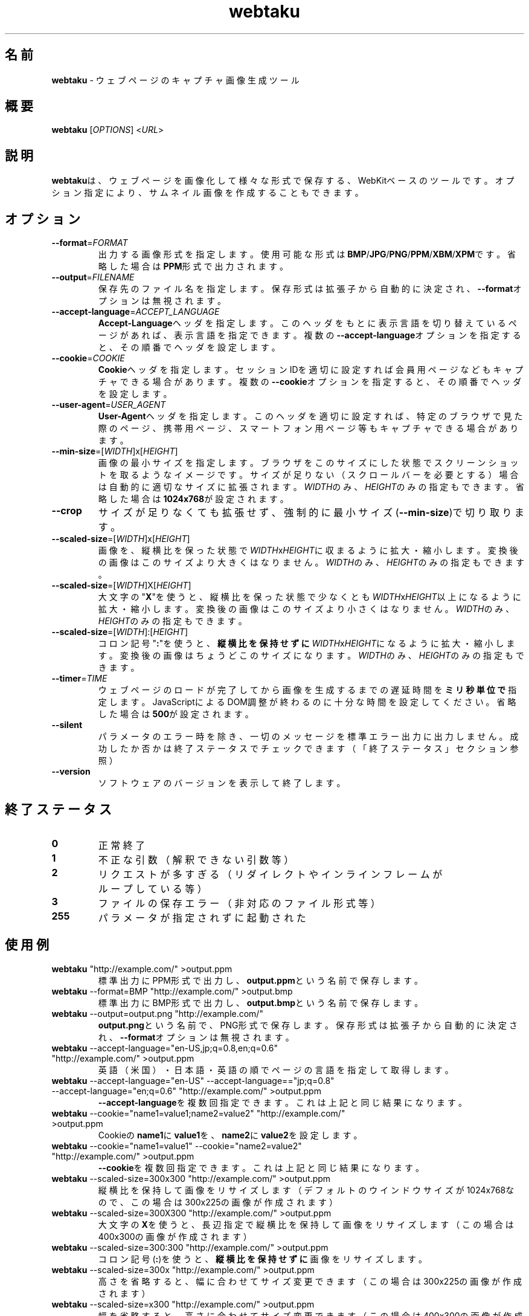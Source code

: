 .TH webtaku 1 "2013年03月01日" "shimataro" "ユーティリティ"


.\"========================================
.SH 名前
\fBwebtaku\fR \- ウェブページのキャプチャ画像生成ツール


.\"========================================
.SH 概要
\fBwebtaku\fR [\fIOPTIONS\fR] <\fIURL\fR>


.\"========================================
.SH 説明
\fBwebtaku\fRは、ウェブページを画像化して様々な形式で保存する、WebKitベースのツールです。
オプション指定により、サムネイル画像を作成することもできます。


.\"========================================
.SH オプション
.TP
\fB\-\-format\fR=\fIFORMAT\fR
出力する画像形式を指定します。
使用可能な形式は\fBBMP\fR/\fBJPG\fR/\fBPNG\fR/\fBPPM\fR/\fBXBM\fR/\fBXPM\fRです。
省略した場合は\fBPPM\fR形式で出力されます。

.TP
\fB\-\-output\fR=\fIFILENAME\fR
保存先のファイル名を指定します。
保存形式は拡張子から自動的に決定され、\fB\-\-format\fRオプションは無視されます。

.TP
\fB\-\-accept\-language\fR=\fIACCEPT_LANGUAGE\fR
\fBAccept\-Language\fRヘッダを指定します。
このヘッダをもとに表示言語を切り替えているページがあれば、表示言語を指定できます。
複数の\fB\-\-accept\-language\fRオプションを指定すると、その順番でヘッダを設定します。

.TP
\fB\-\-cookie\fR=\fICOOKIE\fR
\fBCookie\fRヘッダを指定します。
セッションIDを適切に設定すれば会員用ページなどもキャプチャできる場合があります。
複数の\fB\-\-cookie\fRオプションを指定すると、その順番でヘッダを設定します。

.TP
\fB\-\-user\-agent\fR=\fIUSER_AGENT\fR
\fBUser\-Agent\fRヘッダを指定します。
このヘッダを適切に設定すれば、特定のブラウザで見た際のページ、携帯用ページ、スマートフォン用ページ等もキャプチャできる場合があります。

.TP
\fB\-\-min\-size\fR=[\fIWIDTH\fR]x[\fIHEIGHT\fR]
画像の最小サイズを指定します。
ブラウザをこのサイズにした状態でスクリーンショットを取るようなイメージです。
サイズが足りない（スクロールバーを必要とする）場合は自動的に適切なサイズに拡張されます。
\fIWIDTH\fRのみ、\fIHEIGHT\fRのみの指定もできます。
省略した場合は\fB1024x768\fRが設定されます。

.TP
\fB\-\-crop\fR
サイズが足りなくても拡張せず、強制的に最小サイズ(\fB\-\-min\-size\fR)で切り取ります。

.TP
\fB\-\-scaled\-size\fR=[\fIWIDTH\fR]x[\fIHEIGHT\fR]
画像を、縦横比を保った状態で\fIWIDTH\fRx\fIHEIGHT\fRに収まるように拡大・縮小します。
変換後の画像はこのサイズより大きくはなりません。
\fIWIDTH\fRのみ、\fIHEIGHT\fRのみの指定もできます。

.TP
\fB\-\-scaled\-size\fR=[\fIWIDTH\fR]X[\fIHEIGHT\fR]
大文字の"\fBX\fR"を使うと、縦横比を保った状態で少なくとも\fIWIDTH\fRx\fIHEIGHT\fR以上になるように拡大・縮小します。
変換後の画像はこのサイズより小さくはなりません。
\fIWIDTH\fRのみ、\fIHEIGHT\fRのみの指定もできます。

.TP
\fB\-\-scaled\-size\fR=[\fIWIDTH\fR]:[\fIHEIGHT\fR]
コロン記号"\fB:\fR"を使うと、\fB縦横比を保持せずに\fR\fIWIDTH\fRx\fIHEIGHT\fRになるように拡大・縮小します。
変換後の画像はちょうどこのサイズになります。
\fIWIDTH\fRのみ、\fIHEIGHT\fRのみの指定もできます。

.TP
\fB\-\-timer\fR=\fITIME\fR
ウェブページのロードが完了してから画像を生成するまでの遅延時間を\fBミリ秒単位で\fR指定します。
JavaScriptによるDOM調整が終わるのに十分な時間を設定してください。
省略した場合は\fB500\fRが設定されます。

.TP
\fB\-\-silent\fR
パラメータのエラー時を除き、一切のメッセージを標準エラー出力に出力しません。
成功したか否かは終了ステータスでチェックできます
（「終了ステータス」セクション参照）

.TP
\fB\-\-version\fR
ソフトウェアのバージョンを表示して終了します。


.\"========================================
.SH 終了ステータス
.TP
\fB0\fR
正常終了

.TP
\fB1\fR
不正な引数
（解釈できない引数等）

.TP
\fB2\fR
リクエストが多すぎる
（リダイレクトやインラインフレームがループしている等）

.TP
\fB3\fR
ファイルの保存エラー
（非対応のファイル形式等）

.TP
\fB255\fR
パラメータが指定されずに起動された


.\"========================================
.SH 使用例
.TP
\fBwebtaku\fR "http://example.com/" >output.ppm
標準出力にPPM形式で出力し、\fBoutput.ppm\fRという名前で保存します。

.TP
\fBwebtaku\fR \-\-format=BMP "http://example.com/" >output.bmp
標準出力にBMP形式で出力し、\fBoutput.bmp\fRという名前で保存します。

.TP
\fBwebtaku\fR \-\-output=output.png "http://example.com/"
\fBoutput.png\fRという名前で、PNG形式で保存します。
保存形式は拡張子から自動的に決定され、\fB\-\-format\fRオプションは無視されます。

.TP
\fBwebtaku\fR \-\-accept\-language="en\-US,jp;q=0.8,en;q=0.6" "http://example.com/" >output.ppm
英語（米国）・日本語・英語の順でページの言語を指定して取得します。

.TP
\fBwebtaku\fR \-\-accept\-language="en\-US" \-\-accept\-language=="jp;q=0.8" \-\-accept\-language="en;q=0.6" "http://example.com/" >output.ppm
\fB\-\-accept\-language\fRを複数回指定できます。これは上記と同じ結果になります。

.TP
\fBwebtaku\fR \-\-cookie="name1=value1;name2=value2" "http://example.com/" >output.ppm
Cookieの\fBname1\fRに\fBvalue1\fRを、\fBname2\fRに\fBvalue2\fRを設定します。

.TP
\fBwebtaku\fR \-\-cookie="name1=value1" \-\-cookie="name2=value2" "http://example.com/" >output.ppm
\fB\-\-cookie\fRを複数回指定できます。これは上記と同じ結果になります。

.TP
\fBwebtaku\fR \-\-scaled\-size=300x300 "http://example.com/" >output.ppm
縦横比を保持して画像をリサイズします（デフォルトのウインドウサイズが1024x768なので、この場合は300x225の画像が作成されます）

.TP
\fBwebtaku\fR \-\-scaled\-size=300X300 "http://example.com/" >output.ppm
大文字の\fBX\fRを使うと、長辺指定で縦横比を保持して画像をリサイズします（この場合は400x300の画像が作成されます）

.TP
\fBwebtaku\fR \-\-scaled\-size=300:300 "http://example.com/" >output.ppm
コロン記号(\fB:\fR)を使うと、\fB縦横比を保持せずに\fR画像をリサイズします。

.TP
\fBwebtaku\fR \-\-scaled\-size=300x "http://example.com/" >output.ppm
高さを省略すると、幅に合わせてサイズ変更できます（この場合は300x225の画像が作成されます）

.TP
\fBwebtaku\fR \-\-scaled\-size=x300 "http://example.com/" >output.ppm
幅を省略すると、高さに合わせてサイズ変更できます（この場合は400x300の画像が作成されます）

.TP
\fBwebtaku\fR \-\-crop "http://example.com/" >output.ppm
画像を拡大せずに、最小ウインドウサイズで画像を切り取ります。

.TP
\fBwebtaku\fR \-\-user\-agent="Mozilla/5.0 (iPad; CPU OS 6_0 like Mac OS X) AppleWebKit/536.26 (KHTML, like Gecko) Version/6.0 Mobile/10A403 Safari/8536.25" \-\-min\-size=1024x768 "http://example.com/" >output.ppm
iPadで見た時のウェブページ画像を作成します。

.TP
\fBwebtaku\fR \-\-min\-size=1200x900 \-\-crop \-\-scaled\-size=320x240 \-\-output=output.png "http://example.com/"
1200x900のウインドウサイズでキャプチャしたウェブページを、320x240に縮小してサムネイル化します。

.TP
\fBwebtaku\fR \-\-min\-size=1200x900 "http://example.com/" | convert \-crop 500x500+100+100 \-rotate +90 \-resize 250x250 \- output.ppm
複雑な画像処理を行うには、このようにパイプを使ってImageMagickで処理してください。

.TP
\fBxvfb\-run\fR \-\-server\-args="\-screen 0, 1024x768x24" \fBwebtaku\fR \-\-output=output.png "http://example.com/"
LAMPサーバのようにXや他のGUIが搭載されていないマシン上で使う場合は、このように仮想フレームバッファ上でコマンドを実行してください。

\fB注意\fR:
\fBxvfb\-run\fRは標準エラー出力の内容を標準出力にリダイレクトするため、ファイルへの保存は標準出力をリダイレクトするのではなく、必ず\fB\-\-output\fRでファイル名を直接指定してください。
さもないと標準エラー出力の内容まで画像ファイルに保存され、結果として壊れた画像ファイルが生成されてしまいます。


.\"========================================
.SH バージョン情報
このmanpageは、\fBwebtaku\fR version 1.0について記述しています。


.\"========================================
.SH 履歴
.TP
2013年02月02日
\fBwebimage\fR(https://github.com/raphaelcruzeiro/webimage)からフォーク。
この時点の名前は\fBwiget\fR（\fBwget\fRの\fBi\fRmage版）でした。

.TP
2013年02月16日
名前を\fBwebtaku\fRに変更

.TP
2013年03月01日
バージョン1.0


.\"========================================
.SH 名前の由来
\fBwebtaku\fRの名前は"\fBweb\fR"＋"魚拓(gyo\fBtaku\fR)"に由来します。
似たような名前の「ウェブ魚拓」というサービスがあることはもちろん知っていますが、HTMLファイル等を保存してウェブサイトを再現する「ウェブ魚拓」より、ページそのものを画像化する本ツールのほうが「魚拓」のイメージに合っているのではないかと勝手に思っています。


.\"========================================
.SH プロジェクトページ
\fBwebtaku\fRのプロジェクトページは"https://github.com/shimataro/webtaku"です。
不具合や要望等がありましたらご連絡ください。
